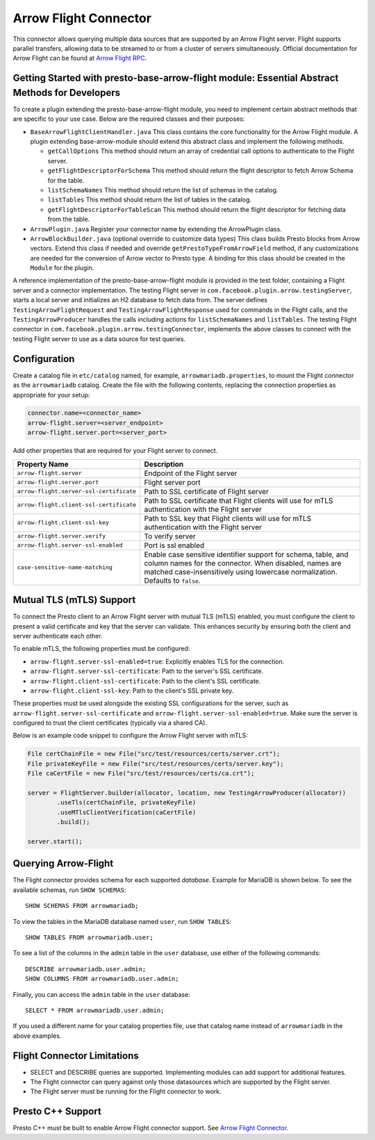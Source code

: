 ======================
Arrow Flight Connector
======================
This connector allows querying multiple data sources that are supported by an Arrow Flight server. Flight supports parallel transfers, allowing data to be streamed to or from a cluster of servers simultaneously. Official documentation for Arrow Flight can be found at `Arrow Flight RPC <https://arrow.apache.org/docs/format/Flight.html>`_.

Getting Started with presto-base-arrow-flight module: Essential Abstract Methods for Developers
-----------------------------------------------------------------------------------------------

To create a plugin extending the presto-base-arrow-flight module, you need to implement certain abstract methods that are specific to your use case. Below are the required classes and their purposes:

- ``BaseArrowFlightClientHandler.java``
  This class contains the core functionality for the Arrow Flight module. A plugin extending base-arrow-module should extend this abstract class and implement the following methods.

  - ``getCallOptions`` This method should return an array of credential call options to authenticate to the Flight server.
  - ``getFlightDescriptorForSchema`` This method should return the flight descriptor to fetch Arrow Schema for the table.
  - ``listSchemaNames`` This method should return the list of schemas in the catalog.
  - ``listTables`` This method should return the list of tables in the catalog.
  - ``getFlightDescriptorForTableScan`` This method should return the flight descriptor for fetching data from the table.

- ``ArrowPlugin.java``
  Register your connector name by extending the ArrowPlugin class.
- ``ArrowBlockBuilder.java`` (optional override to customize data types)
  This class builds Presto blocks from Arrow vectors. Extend this class if needed and override ``getPrestoTypeFromArrowField`` method, if any customizations are needed for the conversion of Arrow vector to Presto type. A binding for this class should be created in the ``Module`` for the plugin.

A reference implementation of the presto-base-arrow-flight module is provided in the test folder, containing a Flight server and a connector implementation.
The testing Flight server in ``com.facebook.plugin.arrow.testingServer``, starts a local server and initializes an H2 database to fetch data from. The server defines ``TestingArrowFlightRequest`` and ``TestingArrowFlightResponse`` used for commands in the Flight calls, and the ``TestingArrowProducer`` handles the calls including actions for ``listSchemaNames`` and ``listTables``.
The testing Flight connector in ``com.facebook.plugin.arrow.testingConnector``, implements the above classes to connect with the testing Flight server to use as a data source for test queries.


Configuration
-------------
Create a catalog file
in ``etc/catalog`` named, for example, ``arrowmariadb.properties``, to
mount the Flight connector as the ``arrowmariadb`` catalog.
Create the file with the following contents, replacing the
connection properties as appropriate for your setup:


.. code-block:: none


        connector.name=<connector_name> 
        arrow-flight.server=<server_endpoint>
        arrow-flight.server.port=<server_port>



Add other properties that are required for your Flight server to connect.

========================================== ==============================================================
Property Name                               Description
========================================== ==============================================================
``arrow-flight.server``                     Endpoint of the Flight server
``arrow-flight.server.port``                Flight server port
``arrow-flight.server-ssl-certificate``     Path to SSL certificate of Flight server
``arrow-flight.client-ssl-certificate``     Path to SSL certificate that Flight clients will use for mTLS authentication with the Flight server
``arrow-flight.client-ssl-key``             Path to SSL key that Flight clients will use for mTLS authentication with the Flight server
``arrow-flight.server.verify``              To verify server
``arrow-flight.server-ssl-enabled``         Port is ssl enabled
``case-sensitive-name-matching``            Enable case sensitive identifier support for schema, table, and column names for the connector. When disabled, names are matched case-insensitively using lowercase normalization. Defaults to ``false``.
========================================== ==============================================================

Mutual TLS (mTLS) Support
-------------------------


To connect the Presto client to an Arrow Flight server with mutual TLS (mTLS) enabled, you must configure the client to present a valid certificate and key that the server can validate. This enhances security by ensuring both the client and server authenticate each other.

To enable mTLS, the following properties must be configured:

- ``arrow-flight.server-ssl-enabled=true``: Explicitly enables TLS for the connection.
- ``arrow-flight.server-ssl-certificate``: Path to the server's SSL certificate.
- ``arrow-flight.client-ssl-certificate``: Path to the client's SSL certificate.
- ``arrow-flight.client-ssl-key``: Path to the client's SSL private key.

These properties must be used alongside the existing SSL configurations for the server, such as ``arrow-flight.server-ssl-certificate`` and ``arrow-flight.server-ssl-enabled=true``. Make sure the server is configured to trust the client certificates (typically via a shared CA).

Below is an example code snippet to configure the Arrow Flight server with mTLS:

.. code-block:: java

   File certChainFile = new File("src/test/resources/certs/server.crt");
   File privateKeyFile = new File("src/test/resources/certs/server.key");
   File caCertFile = new File("src/test/resources/certs/ca.crt");

   server = FlightServer.builder(allocator, location, new TestingArrowProducer(allocator))
           .useTls(certChainFile, privateKeyFile)
           .useMTlsClientVerification(caCertFile)
           .build();

   server.start();

Querying Arrow-Flight
---------------------

The Flight connector provides schema for each supported *database*.
Example for MariaDB is shown below.
To see the available schemas, run ``SHOW SCHEMAS``::

    SHOW SCHEMAS FROM arrowmariadb;

To view the tables in the MariaDB database named ``user``,
run ``SHOW TABLES``::

    SHOW TABLES FROM arrowmariadb.user;

To see a list of the columns in the ``admin`` table in the ``user`` database,
use either of the following commands::

    DESCRIBE arrowmariadb.user.admin;
    SHOW COLUMNS FROM arrowmariadb.user.admin;

Finally, you can access the ``admin`` table in the ``user`` database::

    SELECT * FROM arrowmariadb.user.admin;

If you used a different name for your catalog properties file, use
that catalog name instead of ``arrowmariadb`` in the above examples.


Flight Connector Limitations
----------------------------

* SELECT and DESCRIBE queries are supported. Implementing modules can add support for additional features.

* The Flight connector can query against only those datasources which are supported by the Flight server.

* The Flight server must be running for the Flight connector to work.

Presto C++ Support
------------------

Presto C++ must be built to enable Arrow Flight connector support. See `Arrow Flight Connector <https://github.com/prestodb/presto/blob/master/presto-native-execution/README.md#arrow-flight-connector>`_.